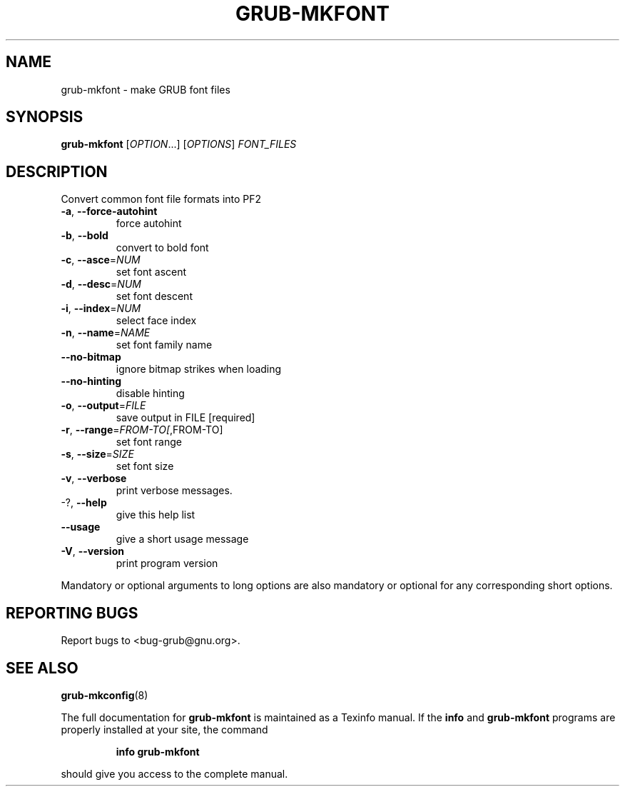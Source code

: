 .\" DO NOT MODIFY THIS FILE!  It was generated by help2man 1.48.5.
.TH GRUB-MKFONT "1" "October 2021" "GRUB2 2.06" "User Commands"
.SH NAME
grub-mkfont \- make GRUB font files
.SH SYNOPSIS
.B grub-mkfont
[\fI\,OPTION\/\fR...] [\fI\,OPTIONS\/\fR] \fI\,FONT_FILES\/\fR
.SH DESCRIPTION
Convert common font file formats into PF2
.TP
\fB\-a\fR, \fB\-\-force\-autohint\fR
force autohint
.TP
\fB\-b\fR, \fB\-\-bold\fR
convert to bold font
.TP
\fB\-c\fR, \fB\-\-asce\fR=\fI\,NUM\/\fR
set font ascent
.TP
\fB\-d\fR, \fB\-\-desc\fR=\fI\,NUM\/\fR
set font descent
.TP
\fB\-i\fR, \fB\-\-index\fR=\fI\,NUM\/\fR
select face index
.TP
\fB\-n\fR, \fB\-\-name\fR=\fI\,NAME\/\fR
set font family name
.TP
\fB\-\-no\-bitmap\fR
ignore bitmap strikes when loading
.TP
\fB\-\-no\-hinting\fR
disable hinting
.TP
\fB\-o\fR, \fB\-\-output\fR=\fI\,FILE\/\fR
save output in FILE [required]
.TP
\fB\-r\fR, \fB\-\-range\fR=\fI\,FROM\-TO[\/\fR,FROM\-TO]
set font range
.TP
\fB\-s\fR, \fB\-\-size\fR=\fI\,SIZE\/\fR
set font size
.TP
\fB\-v\fR, \fB\-\-verbose\fR
print verbose messages.
.TP
\-?, \fB\-\-help\fR
give this help list
.TP
\fB\-\-usage\fR
give a short usage message
.TP
\fB\-V\fR, \fB\-\-version\fR
print program version
.PP
Mandatory or optional arguments to long options are also mandatory or optional
for any corresponding short options.
.SH "REPORTING BUGS"
Report bugs to <bug\-grub@gnu.org>.
.SH "SEE ALSO"
.BR grub-mkconfig (8)
.PP
The full documentation for
.B grub-mkfont
is maintained as a Texinfo manual.  If the
.B info
and
.B grub-mkfont
programs are properly installed at your site, the command
.IP
.B info grub-mkfont
.PP
should give you access to the complete manual.
